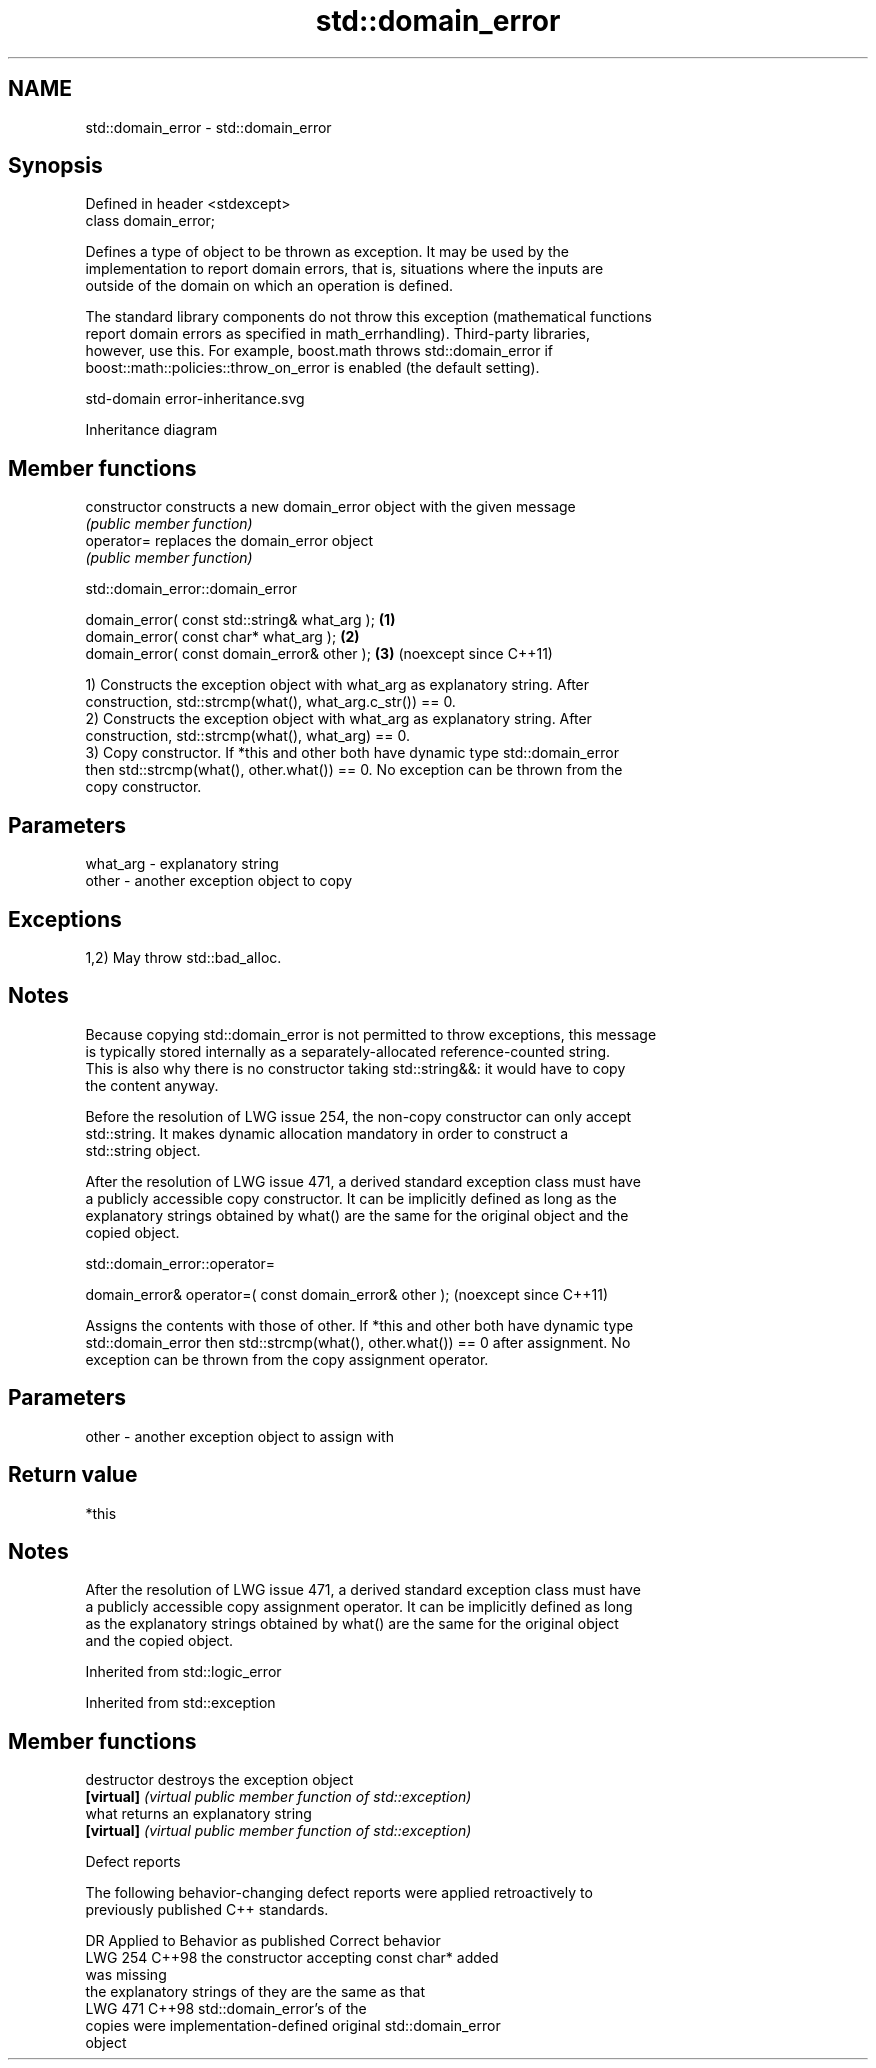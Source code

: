 .TH std::domain_error 3 "2024.06.10" "http://cppreference.com" "C++ Standard Libary"
.SH NAME
std::domain_error \- std::domain_error

.SH Synopsis
   Defined in header <stdexcept>
   class domain_error;

   Defines a type of object to be thrown as exception. It may be used by the
   implementation to report domain errors, that is, situations where the inputs are
   outside of the domain on which an operation is defined.

   The standard library components do not throw this exception (mathematical functions
   report domain errors as specified in math_errhandling). Third-party libraries,
   however, use this. For example, boost.math throws std::domain_error if
   boost::math::policies::throw_on_error is enabled (the default setting).

   std-domain error-inheritance.svg

                                   Inheritance diagram

.SH Member functions

   constructor   constructs a new domain_error object with the given message
                 \fI(public member function)\fP
   operator=     replaces the domain_error object
                 \fI(public member function)\fP

std::domain_error::domain_error

   domain_error( const std::string& what_arg ); \fB(1)\fP
   domain_error( const char* what_arg );        \fB(2)\fP
   domain_error( const domain_error& other );   \fB(3)\fP (noexcept since C++11)

   1) Constructs the exception object with what_arg as explanatory string. After
   construction, std::strcmp(what(), what_arg.c_str()) == 0.
   2) Constructs the exception object with what_arg as explanatory string. After
   construction, std::strcmp(what(), what_arg) == 0.
   3) Copy constructor. If *this and other both have dynamic type std::domain_error
   then std::strcmp(what(), other.what()) == 0. No exception can be thrown from the
   copy constructor.

.SH Parameters

   what_arg - explanatory string
   other    - another exception object to copy

.SH Exceptions

   1,2) May throw std::bad_alloc.

.SH Notes

   Because copying std::domain_error is not permitted to throw exceptions, this message
   is typically stored internally as a separately-allocated reference-counted string.
   This is also why there is no constructor taking std::string&&: it would have to copy
   the content anyway.

   Before the resolution of LWG issue 254, the non-copy constructor can only accept
   std::string. It makes dynamic allocation mandatory in order to construct a
   std::string object.

   After the resolution of LWG issue 471, a derived standard exception class must have
   a publicly accessible copy constructor. It can be implicitly defined as long as the
   explanatory strings obtained by what() are the same for the original object and the
   copied object.

std::domain_error::operator=

   domain_error& operator=( const domain_error& other );  (noexcept since C++11)

   Assigns the contents with those of other. If *this and other both have dynamic type
   std::domain_error then std::strcmp(what(), other.what()) == 0 after assignment. No
   exception can be thrown from the copy assignment operator.

.SH Parameters

   other - another exception object to assign with

.SH Return value

   *this

.SH Notes

   After the resolution of LWG issue 471, a derived standard exception class must have
   a publicly accessible copy assignment operator. It can be implicitly defined as long
   as the explanatory strings obtained by what() are the same for the original object
   and the copied object.

Inherited from std::logic_error

Inherited from std::exception

.SH Member functions

   destructor   destroys the exception object
   \fB[virtual]\fP    \fI(virtual public member function of std::exception)\fP
   what         returns an explanatory string
   \fB[virtual]\fP    \fI(virtual public member function of std::exception)\fP

   Defect reports

   The following behavior-changing defect reports were applied retroactively to
   previously published C++ standards.

     DR    Applied to         Behavior as published               Correct behavior
   LWG 254 C++98      the constructor accepting const char*  added
                      was missing
                      the explanatory strings of             they are the same as that
   LWG 471 C++98      std::domain_error's                    of the
                      copies were implementation-defined     original std::domain_error
                                                             object
